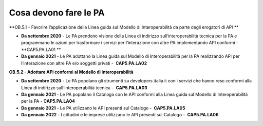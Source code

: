 .. _cosa-devono-fare-le-pa-4:

Cosa devono fare le PA 
=======================

**OB.5.1 - Favorire l’applicazione della Linea guida sul Modello di
Interoperabilità da parte degli erogatori di API **

-  **Da settembre 2020** - Le PA prendono visione della Linea di
   indirizzo sull’interoperabilità tecnica per la PA e programmano le
   azioni per trasformare i servizi per l’interazione con altre PA
   implementando API conformi - **CAP5.PA.LA01 **

-  **Da gennaio 2021** - Le PA adottano la Linea guida sul Modello di
   Interoperabilità per la PA realizzando API per l’interazione con
   altre PA e/o soggetti privati -  **CAP5.PA.LA02**

**OB.5.2 - Adottare API conformi al Modello di Interoperabilità**

-  **Da settembre 2020** - Le PA popolano gli strumenti su
   developers.italia.it con i servizi che hanno reso conformi alla Linea
   di indirizzo sull’interoperabilità tecnica -  **CAP5.PA.LA03**

-  **Da gennaio 2021** - Le PA popolano il Catalogo con le API conformi
   alla Linea guida sul Modello di Interoperabilità per la PA - 
   **CAP5.PA.LA04**

-  **Da gennaio 2021** - Le PA utilizzano le API presenti sul Catalogo
   -  **CAP5.PA.LA05**

-  **Da gennaio 2022** - I cittadini e le imprese utilizzano le API
   presenti sul Catalogo -  **CAP5.PA.LA06**
